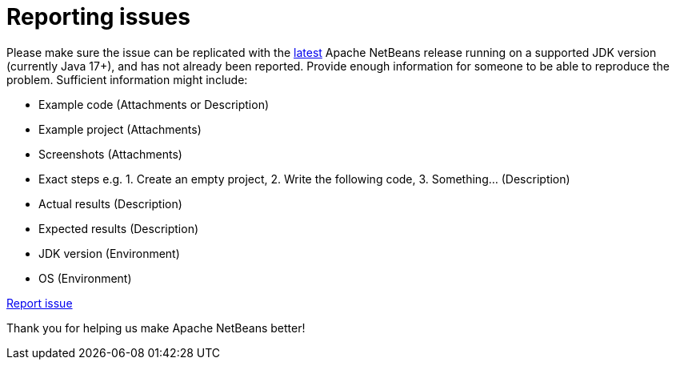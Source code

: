 ////
     Licensed to the Apache Software Foundation (ASF) under one
     or more contributor license agreements.  See the NOTICE file
     distributed with this work for additional information
     regarding copyright ownership.  The ASF licenses this file
     to you under the Apache License, Version 2.0 (the
     "License"); you may not use this file except in compliance
     with the License.  You may obtain a copy of the License at

       http://www.apache.org/licenses/LICENSE-2.0

     Unless required by applicable law or agreed to in writing,
     software distributed under the License is distributed on an
     "AS IS" BASIS, WITHOUT WARRANTIES OR CONDITIONS OF ANY
     KIND, either express or implied.  See the License for the
     specific language governing permissions and limitations
     under the License.
////
= Reporting issues
:page-layout: page
:page-tags: community
:jbake-status: published
:keywords: Apache NetBeans issue report
:description: Apache NetBeans Reporting Issues


Please make sure the issue can be replicated with the xref:download/index.adoc[latest] Apache NetBeans release
running on a supported JDK version (currently Java 17+),
and has not already been reported. Provide enough information for someone to be able
to reproduce the problem. Sufficient information might include:

- Example code (Attachments or Description)
- Example project (Attachments)
- Screenshots (Attachments)
- Exact steps e.g. 1. Create an empty project, 2. Write the following code, 3. Something... (Description)
- Actual results (Description)
- Expected results (Description)
- JDK version (Environment)
- OS (Environment)

link:https://github.com/apache/netbeans/issues[Report issue, role="button success"]

Thank you for helping us make Apache NetBeans better!
